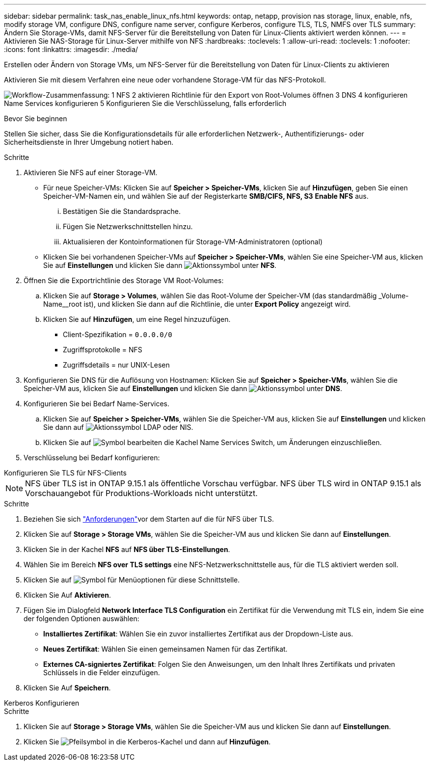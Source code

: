 ---
sidebar: sidebar 
permalink: task_nas_enable_linux_nfs.html 
keywords: ontap, netapp, provision nas storage, linux, enable, nfs, modify storage VM, configure DNS, configure name server, configure Kerberos, configure TLS, TLS, NMFS over TLS 
summary: Ändern Sie Storage-VMs, damit NFS-Server für die Bereitstellung von Daten für Linux-Clients aktiviert werden können. 
---
= Aktivieren Sie NAS-Storage für Linux-Server mithilfe von NFS
:hardbreaks:
:toclevels: 1
:allow-uri-read: 
:toclevels: 1
:nofooter: 
:icons: font
:linkattrs: 
:imagesdir: ./media/


[role="lead"]
Erstellen oder Ändern von Storage VMs, um NFS-Server für die Bereitstellung von Daten für Linux-Clients zu aktivieren

Aktivieren Sie mit diesem Verfahren eine neue oder vorhandene Storage-VM für das NFS-Protokoll.

image:workflow_nas_enable_linux_nfs.png["Workflow-Zusammenfassung: 1 NFS 2 aktivieren Richtlinie für den Export von Root-Volumes öffnen 3 DNS 4 konfigurieren Name Services konfigurieren 5 Konfigurieren Sie die Verschlüsselung, falls erforderlich"]

.Bevor Sie beginnen
Stellen Sie sicher, dass Sie die Konfigurationsdetails für alle erforderlichen Netzwerk-, Authentifizierungs- oder Sicherheitsdienste in Ihrer Umgebung notiert haben.

.Schritte
. Aktivieren Sie NFS auf einer Storage-VM.
+
** Für neue Speicher-VMs: Klicken Sie auf *Speicher > Speicher-VMs*, klicken Sie auf *Hinzufügen*, geben Sie einen Speicher-VM-Namen ein, und wählen Sie auf der Registerkarte *SMB/CIFS, NFS, S3* *Enable NFS* aus.
+
... Bestätigen Sie die Standardsprache.
... Fügen Sie Netzwerkschnittstellen hinzu.
... Aktualisieren der Kontoinformationen für Storage-VM-Administratoren (optional)


** Klicken Sie bei vorhandenen Speicher-VMs auf *Speicher > Speicher-VMs*, wählen Sie eine Speicher-VM aus, klicken Sie auf *Einstellungen* und klicken Sie dann image:icon_gear.gif["Aktionssymbol"] unter *NFS*.


. Öffnen Sie die Exportrichtlinie des Storage VM Root-Volumes:
+
.. Klicken Sie auf *Storage > Volumes*, wählen Sie das Root-Volume der Speicher-VM (das standardmäßig _Volume-Name__root ist), und klicken Sie dann auf die Richtlinie, die unter *Export Policy* angezeigt wird.
.. Klicken Sie auf *Hinzufügen*, um eine Regel hinzuzufügen.
+
*** Client-Spezifikation = `0.0.0.0/0`
*** Zugriffsprotokolle = NFS
*** Zugriffsdetails = nur UNIX-Lesen




. Konfigurieren Sie DNS für die Auflösung von Hostnamen: Klicken Sie auf *Speicher > Speicher-VMs*, wählen Sie die Speicher-VM aus, klicken Sie auf *Einstellungen* und klicken Sie dann image:icon_gear.gif["Aktionssymbol"] unter *DNS*.
. Konfigurieren Sie bei Bedarf Name-Services.
+
.. Klicken Sie auf *Speicher > Speicher-VMs*, wählen Sie die Speicher-VM aus, klicken Sie auf *Einstellungen* und klicken Sie dann auf image:icon_gear.gif["Aktionssymbol"] LDAP oder NIS.
.. Klicken Sie auf image:icon_pencil.gif["Symbol bearbeiten"] die Kachel Name Services Switch, um Änderungen einzuschließen.


. Verschlüsselung bei Bedarf konfigurieren:


[role="tabbed-block"]
====
.Konfigurieren Sie TLS für NFS-Clients
--

NOTE: NFS über TLS ist in ONTAP 9.15.1 als öffentliche Vorschau verfügbar. NFS über TLS wird in ONTAP 9.15.1 als Vorschauangebot für Produktions-Workloads nicht unterstützt.

.Schritte
. Beziehen Sie sich link:nfs-admin/tls-nfs-strong-security-concept.html["Anforderungen"^]vor dem Starten auf die  für NFS über TLS.
. Klicken Sie auf *Storage > Storage VMs*, wählen Sie die Speicher-VM aus und klicken Sie dann auf *Einstellungen*.
. Klicken Sie in der Kachel *NFS* auf *NFS über TLS-Einstellungen*.
. Wählen Sie im Bereich *NFS over TLS settings* eine NFS-Netzwerkschnittstelle aus, für die TLS aktiviert werden soll.
. Klicken Sie auf image:icon_kabob.gif["Symbol für Menüoptionen"] für diese Schnittstelle.
. Klicken Sie Auf *Aktivieren*.
. Fügen Sie im Dialogfeld *Network Interface TLS Configuration* ein Zertifikat für die Verwendung mit TLS ein, indem Sie eine der folgenden Optionen auswählen:
+
** *Installiertes Zertifikat*: Wählen Sie ein zuvor installiertes Zertifikat aus der Dropdown-Liste aus.
** *Neues Zertifikat*: Wählen Sie einen gemeinsamen Namen für das Zertifikat.
** *Externes CA-signiertes Zertifikat*: Folgen Sie den Anweisungen, um den Inhalt Ihres Zertifikats und privaten Schlüssels in die Felder einzufügen.


. Klicken Sie Auf *Speichern*.


--
.Kerberos Konfigurieren
--
.Schritte
. Klicken Sie auf *Storage > Storage VMs*, wählen Sie die Speicher-VM aus und klicken Sie dann auf *Einstellungen*.
. Klicken Sie image:icon_arrow.gif["Pfeilsymbol"] in die Kerberos-Kachel und dann auf *Hinzufügen*.


--
====